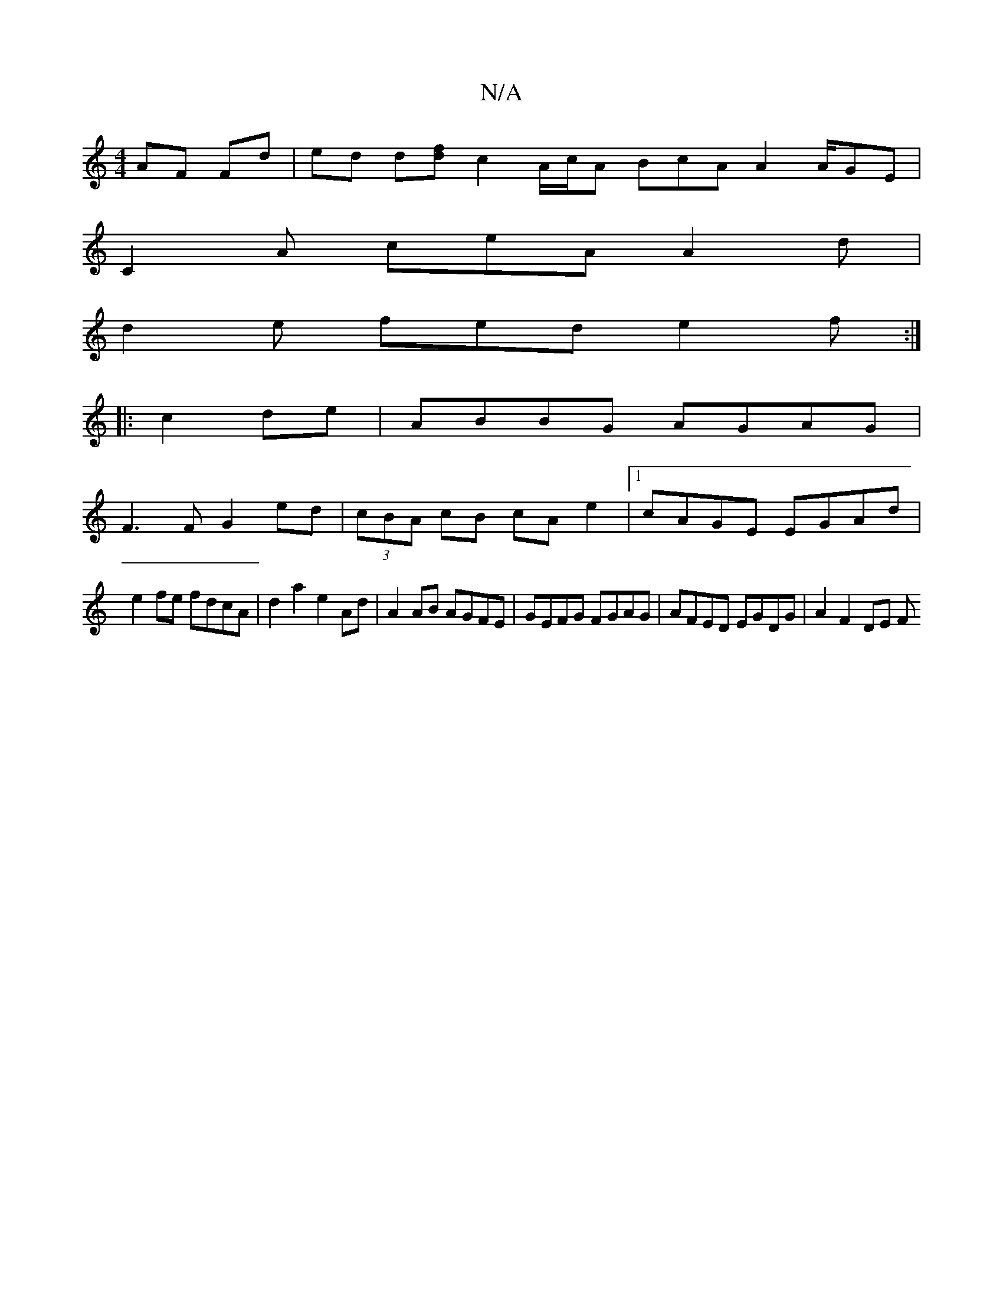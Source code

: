 X:1
T:N/A
M:4/4
R:N/A
K:Cmajor
 AF Fd | ed d[fd]c2 A/c/A BcA A2 A/GE |
C2A ceA A2 d |
d2e fed e2f :|
|:c2de|ABBG AGAG|
F3 F G2 ed|(3cBA cB cAe2 |1 cAGE EGAd |
e2 fe fdcA | d2a2 e2Ad | A2 AB AGFE | GEFG FGAG | AFED EGDG | A2 F2 DE F